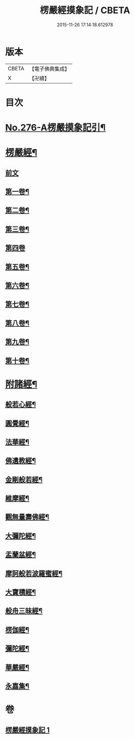 #+TITLE: 楞嚴經摸象記 / CBETA
#+DATE: 2015-11-26 17:14:18.612978
* 版本
 |     CBETA|【電子佛典集成】|
 |         X|【卍續】    |

* 目次
* [[file:KR6j0684_001.txt::001-0482a1][No.276-A楞嚴摸象記引¶]]
* [[file:KR6j0684_001.txt::0482c4][楞嚴經¶]]
** [[file:KR6j0684_001.txt::0482c4][前文]]
** [[file:KR6j0684_001.txt::0482c12][第一卷¶]]
** [[file:KR6j0684_001.txt::0485c5][第二卷¶]]
** [[file:KR6j0684_001.txt::0487b4][第三卷¶]]
** [[file:KR6j0684_001.txt::0488c24][第四卷]]
** [[file:KR6j0684_001.txt::0491b14][第五卷¶]]
** [[file:KR6j0684_001.txt::0493b11][第六卷¶]]
** [[file:KR6j0684_001.txt::0495a12][第七卷¶]]
** [[file:KR6j0684_001.txt::0497a8][第八卷¶]]
** [[file:KR6j0684_001.txt::0499a2][第九卷¶]]
** [[file:KR6j0684_001.txt::0500c16][第十卷¶]]
* [[file:KR6j0684_001.txt::0503a2][附諸經¶]]
** [[file:KR6j0684_001.txt::0503a4][般若心經¶]]
** [[file:KR6j0684_001.txt::0503a22][圓覺經¶]]
** [[file:KR6j0684_001.txt::0504c3][法華經¶]]
** [[file:KR6j0684_001.txt::0505b14][佛遺教經¶]]
** [[file:KR6j0684_001.txt::0505c6][金剛般若經¶]]
** [[file:KR6j0684_001.txt::0506a20][維摩經¶]]
** [[file:KR6j0684_001.txt::0506b14][觀無量壽佛經¶]]
** [[file:KR6j0684_001.txt::0506c8][大彌陀經¶]]
** [[file:KR6j0684_001.txt::0507a2][盂蘭盆經¶]]
** [[file:KR6j0684_001.txt::0507a20][摩訶般若波羅蜜經¶]]
** [[file:KR6j0684_001.txt::0507b14][大寶積經¶]]
** [[file:KR6j0684_001.txt::0507c8][般舟三昧經¶]]
** [[file:KR6j0684_001.txt::0508a2][楞伽經¶]]
** [[file:KR6j0684_001.txt::0508a23][彌陀經¶]]
** [[file:KR6j0684_001.txt::0508b14][華嚴經¶]]
** [[file:KR6j0684_001.txt::0509b2][永嘉集¶]]
* 卷
** [[file:KR6j0684_001.txt][楞嚴經摸象記 1]]
